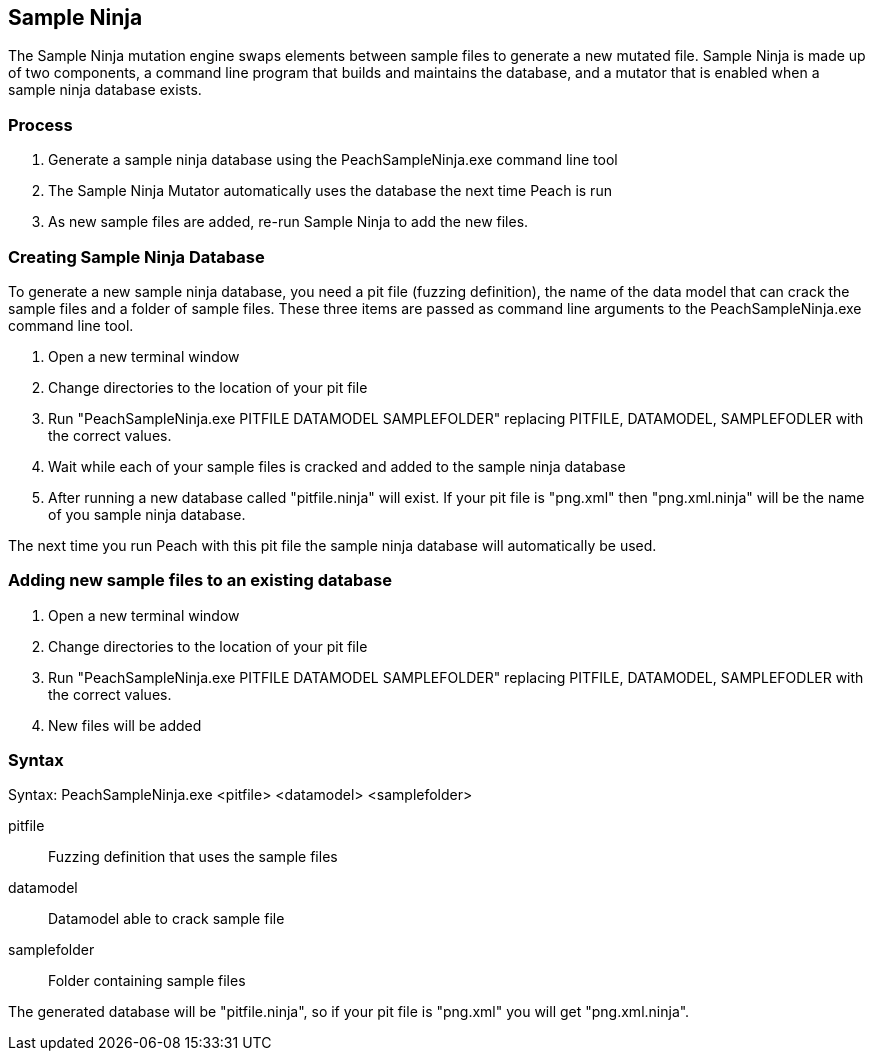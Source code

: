 [[SampleNinja]]
== Sample Ninja

// 01/30/2014: Seth & Mike: Outlined
//  * Unittest please! - Peter
//  * Review current docs - Peter
//  * Target elements wrong
//  * Hint is wrong
//  * Expand description and how it works

The Sample Ninja mutation engine swaps elements between sample files to generate a new mutated file. Sample Ninja is made up of two components, a command line program that builds and maintains the database, and a mutator that is enabled when a sample ninja database exists.

=== Process

 . Generate a sample ninja database using the PeachSampleNinja.exe command line tool
 . The Sample Ninja Mutator automatically uses the database the next time Peach is run
 . As new sample files are added, re-run Sample Ninja to add the new files.

=== Creating Sample Ninja Database

To generate a new sample ninja database, you need a pit file (fuzzing definition), the name 
of the data model that can crack the sample files and a folder of sample files.  These three items
are passed as command line arguments to the PeachSampleNinja.exe command line tool.

 . Open a new terminal window
 . Change directories to the location of your pit file
 . Run "PeachSampleNinja.exe PITFILE DATAMODEL SAMPLEFOLDER" replacing PITFILE, DATAMODEL, SAMPLEFODLER
with the correct values.
 . Wait while each of your sample files is cracked and added to the sample ninja database
 . After running a new database called "pitfile.ninja" will exist.  If your pit file is "png.xml" then "png.xml.ninja"
will be the name of you sample ninja database.

The next time you run Peach with this pit file the sample ninja database will automatically be used.

=== Adding new sample files to an existing database

 . Open a new terminal window
 . Change directories to the location of your pit file
 . Run "PeachSampleNinja.exe PITFILE DATAMODEL SAMPLEFOLDER" replacing PITFILE, DATAMODEL, SAMPLEFODLER
with the correct values.
 . New files will be added

=== Syntax

Syntax: PeachSampleNinja.exe <pitfile> <datamodel> <samplefolder>

pitfile::
	Fuzzing definition that uses the sample files
datamodel::
	Datamodel able to crack sample file
samplefolder::
	Folder containing sample files

The generated database will be "pitfile.ninja", so if your pit file is "png.xml" you will get "png.xml.ninja".
